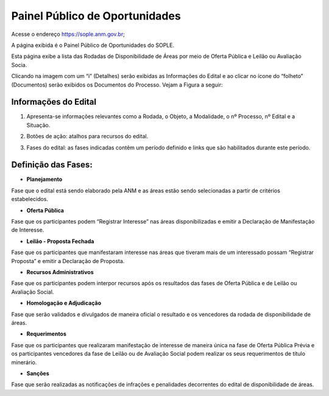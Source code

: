 Painel Público de Oportunidades
===============================

Acesse o endereço https://sople.anm.gov.br; 

A página exibida é o Painel Público de Oportunidades do SOPLE.

Esta página exibe a lista das Rodadas de Disponibilidade de Áreas por meio de Oferta Pública e Leilão ou Avaliação Socia.

Clicando na imagem com um “i” (Detalhes) serão exibidas as Informações do Edital e ao clicar no ícone do “folheto” (Documentos) serão exibidos os Documentos do Processo. Vejam a Figura a seguir:

.. image:: ../imagens/4.1PortalPublicodeOportunidades1.png

Informações do Edital
#####################

.. image:: ../imagens/4.1InformacoesDoEdital.png

1. Apresenta-se informações relevantes como a Rodada, o Objeto, a Modalidade, o nº Processo, nº Edital e a Situação.

.. image:: ../imagens/4.1Detalhes.png

2. Botões de ação: atalhos para recursos do edital.

.. image:: ../imagens/4.1Acoes.png

3. Fases do edital: as fases indicadas contêm um período definido e links que são habilitados durante este período.

.. image:: ../imagens/4.1Fases.png  

Definição das Fases:
#####################

- **Planejamento**

Fase que o edital está sendo elaborado pela ANM e as áreas estão sendo selecionadas a partir de critérios estabelecidos. 

- **Oferta Pública**

Fase que os participantes podem “Registrar Interesse” nas áreas disponibilizadas e emitir a Declaração de Manifestação de Interesse. 

- **Leilão - Proposta Fechada**

Fase que os participantes que manifestaram interesse nas áreas que tiveram mais de um interessado possam “Registrar Proposta” e emitir a Declaração de Proposta. 

- **Recursos Administrativos**

Fase que os participantes podem interpor recursos após os resultados das fases de Oferta Pública e de Leilão ou Avaliação Social. 

- **Homologação e Adjudicação**

Fase que serão validados e divulgados de maneira oficial o resultado e os vencedores da rodada de disponibilidade de áreas. 

- **Requerimentos**

Fase que os participantes que realizaram manifestação de interesse de maneira única na fase de Oferta Pública Prévia e os participantes vencedores da fase de Leilão ou de Avaliação Social podem realizar os seus requerimentos de título minerário. 

- **Sanções**

Fase que serão realizadas as notificações de infrações e penalidades decorrentes do edital de disponibilidade de áreas. 